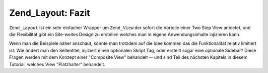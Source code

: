 .. _learning.layout.conclusions:

Zend_Layout: Fazit
==================

``Zend_Layout`` ist ein sehr einfacher Wrapper um ``Zend_View`` der sofort die Vorteile einer Two Step View
anbietet, und die Flexibilität gibt ein Site-weites Design zu erstellen welches man in eigene Anwendungsinhalte
injizieren kann.

Wenn man die Beispiele näher anschaut, könnte man trotzdem auf die Idee kommen das die Funktionalität relativ
limitiert ist: Wie ändert man den Seitentitel, injiziert einen optionalen Skript Tag, oder erstellt sogar eine
optionale Sidebar? Diese Fragen werden mit dem Konzept einer "Composite View" behandelt -- und sind Teil des
nächsten Kapitels in diesem Tutorial, welches View "Platzhalter" behandelt.


